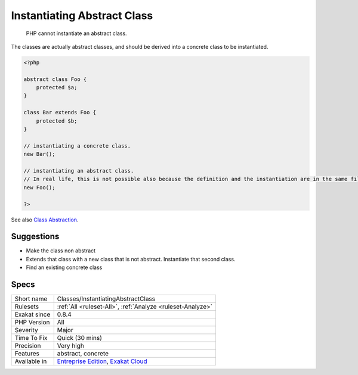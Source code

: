 .. _classes-instantiatingabstractclass:

.. _instantiating-abstract-class:

Instantiating Abstract Class
++++++++++++++++++++++++++++

  PHP cannot instantiate an abstract class. 

The classes are actually abstract classes, and should be derived into a concrete class to be instantiated.

.. code-block:: php
   
   <?php
   
   abstract class Foo {
       protected $a;
   }
   
   class Bar extends Foo {
       protected $b;
   }
   
   // instantiating a concrete class.
   new Bar();
   
   // instantiating an abstract class.
   // In real life, this is not possible also because the definition and the instantiation are in the same file
   new Foo();
   
   ?>

See also `Class Abstraction <https://www.php.net/abstract>`_.


Suggestions
___________

* Make the class non abstract
* Extends that class with a new class that is not abstract. Instantiate that second class.
* Find an existing concrete class




Specs
_____

+--------------+-------------------------------------------------------------------------------------------------------------------------+
| Short name   | Classes/InstantiatingAbstractClass                                                                                      |
+--------------+-------------------------------------------------------------------------------------------------------------------------+
| Rulesets     | :ref:`All <ruleset-All>`, :ref:`Analyze <ruleset-Analyze>`                                                              |
+--------------+-------------------------------------------------------------------------------------------------------------------------+
| Exakat since | 0.8.4                                                                                                                   |
+--------------+-------------------------------------------------------------------------------------------------------------------------+
| PHP Version  | All                                                                                                                     |
+--------------+-------------------------------------------------------------------------------------------------------------------------+
| Severity     | Major                                                                                                                   |
+--------------+-------------------------------------------------------------------------------------------------------------------------+
| Time To Fix  | Quick (30 mins)                                                                                                         |
+--------------+-------------------------------------------------------------------------------------------------------------------------+
| Precision    | Very high                                                                                                               |
+--------------+-------------------------------------------------------------------------------------------------------------------------+
| Features     | abstract, concrete                                                                                                      |
+--------------+-------------------------------------------------------------------------------------------------------------------------+
| Available in | `Entreprise Edition <https://www.exakat.io/entreprise-edition>`_, `Exakat Cloud <https://www.exakat.io/exakat-cloud/>`_ |
+--------------+-------------------------------------------------------------------------------------------------------------------------+


